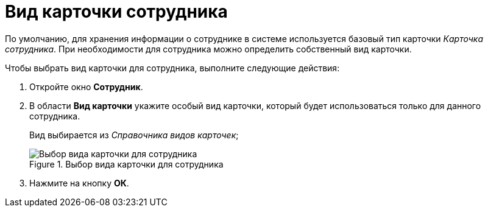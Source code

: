 = Вид карточки сотрудника

По умолчанию, для хранения информации о сотруднике в системе используется базовый тип карточки _Карточка сотрудника_. При необходимости для сотрудника можно определить собственный вид карточки.

.Чтобы выбрать вид карточки для сотрудника, выполните следующие действия:
. Откройте окно *Сотрудник*.
. В области *Вид карточки* укажите особый вид карточки, который будет использоваться только для данного сотрудника.
+
Вид выбирается из _Справочника видов карточек_;
+
.Выбор вида карточки для сотрудника
image::staff_Employee_main_card_type.png[Выбор вида карточки для сотрудника]
+
. Нажмите на кнопку *ОК*.

